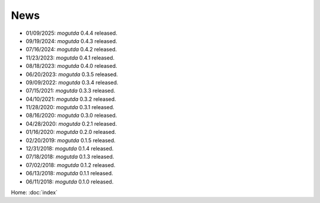 News
====

* 01/09/2025: `mogutda` 0.4.4 released.
* 09/19/2024: `mogutda` 0.4.3 released.
* 07/16/2024: `mogutda` 0.4.2 released.
* 11/23/2023: `mogutda` 0.4.1 released.
* 08/18/2023: `mogutda` 0.4.0 released.
* 06/20/2023: `mogutda` 0.3.5 released.
* 09/09/2022: `mogutda` 0.3.4 released.
* 07/15/2021: `mogutda` 0.3.3 released.
* 04/10/2021: `mogutda` 0.3.2 released.
* 11/28/2020: `mogutda` 0.3.1 released.
* 08/16/2020: `mogutda` 0.3.0 released.
* 04/28/2020: `mogutda` 0.2.1 released.
* 01/16/2020: `mogutda` 0.2.0 released.
* 02/20/2019: `mogutda` 0.1.5 released.
* 12/31/2018: `mogutda` 0.1.4 released.
* 07/18/2018: `mogutda` 0.1.3 released.
* 07/02/2018: `mogutda` 0.1.2 released.
* 06/13/2018: `mogutda` 0.1.1 released.
* 06/11/2018: `mogutda` 0.1.0 released.


Home: :doc:`index`
